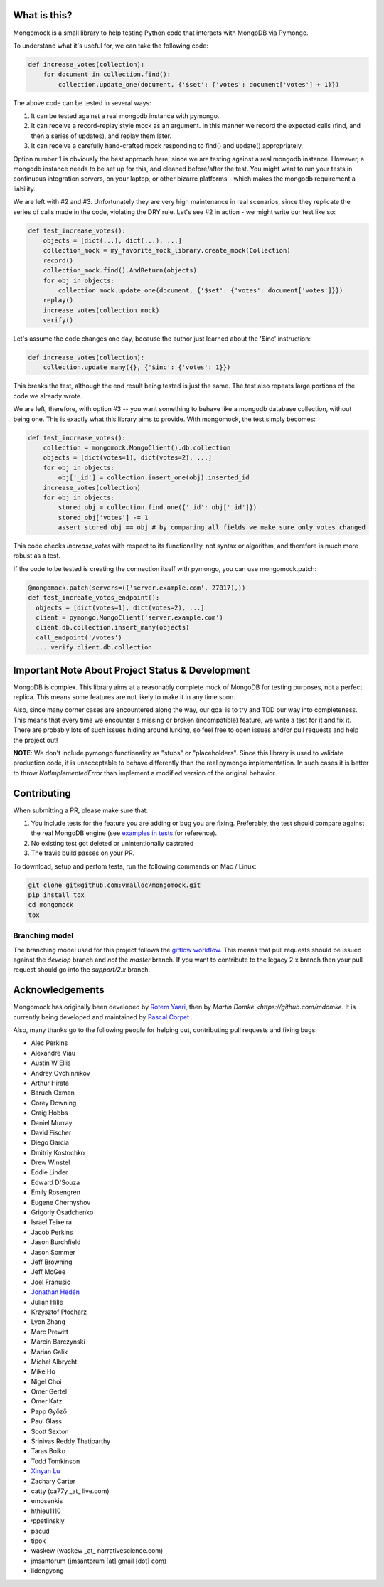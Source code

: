 |travis| |pypi_version| |pypi_license| |pypi_wheel|

.. image:: https://codecov.io/gh/mongomock/mongomock/branch/develop/graph/badge.svg
  :target: https://codecov.io/gh/mongomock/mongomock


What is this?
-------------
Mongomock is a small library to help testing Python code that interacts with MongoDB via Pymongo.

To understand what it's useful for, we can take the following code:

.. code-block:: python

 def increase_votes(collection):
     for document in collection.find():
         collection.update_one(document, {'$set': {'votes': document['votes'] + 1}})

The above code can be tested in several ways:

1. It can be tested against a real mongodb instance with pymongo.
2. It can receive a record-replay style mock as an argument. In this manner we record the
   expected calls (find, and then a series of updates), and replay them later.
3. It can receive a carefully hand-crafted mock responding to find() and update() appropriately.

Option number 1 is obviously the best approach here, since we are testing against a real mongodb
instance. However, a mongodb instance needs to be set up for this, and cleaned before/after the
test. You might want to run your tests in continuous integration servers, on your laptop, or
other bizarre platforms - which makes the mongodb requirement a liability.

We are left with #2 and #3. Unfortunately they are very high maintenance in real scenarios,
since they replicate the series of calls made in the code, violating the DRY rule. Let's see
#2 in action - we might write our test like so:

.. code-block:: python

 def test_increase_votes():
     objects = [dict(...), dict(...), ...]
     collection_mock = my_favorite_mock_library.create_mock(Collection)
     record()
     collection_mock.find().AndReturn(objects)
     for obj in objects:
         collection_mock.update_one(document, {'$set': {'votes': document['votes']}})
     replay()
     increase_votes(collection_mock)
     verify()

Let's assume the code changes one day, because the author just learned about the '$inc' instruction:

.. code-block:: python

 def increase_votes(collection):
     collection.update_many({}, {'$inc': {'votes': 1}})

This breaks the test, although the end result being tested is just the same. The test also repeats
large portions of the code we already wrote.

We are left, therefore, with option #3 -- you want something to behave like a mongodb database
collection, without being one. This is exactly what this library aims to provide. With mongomock,
the test simply becomes:

.. code-block:: python

 def test_increase_votes():
     collection = mongomock.MongoClient().db.collection
     objects = [dict(votes=1), dict(votes=2), ...]
     for obj in objects:
         obj['_id'] = collection.insert_one(obj).inserted_id
     increase_votes(collection)
     for obj in objects:
         stored_obj = collection.find_one({'_id': obj['_id']})
         stored_obj['votes'] -= 1
         assert stored_obj == obj # by comparing all fields we make sure only votes changed

This code checks *increase_votes* with respect to its functionality, not syntax or algorithm, and
therefore is much more robust as a test.

If the code to be tested is creating the connection itself with pymongo, you can use
mongomock.patch:

.. code-block:: python

  @mongomock.patch(servers=(('server.example.com', 27017),))
  def test_increate_votes_endpoint():
    objects = [dict(votes=1), dict(votes=2), ...]
    client = pymongo.MongoClient('server.example.com')
    client.db.collection.insert_many(objects)
    call_endpoint('/votes')
    ... verify client.db.collection


Important Note About Project Status & Development
-------------------------------------------------

MongoDB is complex. This library aims at a reasonably complete mock of MongoDB for testing purposes,
not a perfect replica. This means some features are not likely to make it in any time soon.

Also, since many corner cases are encountered along the way, our goal is to try and TDD our way into
completeness. This means that every time we encounter a missing or broken (incompatible) feature, we
write a test for it and fix it. There are probably lots of such issues hiding around lurking, so feel
free to open issues and/or pull requests and help the project out!

**NOTE**: We don't include pymongo functionality as "stubs" or "placeholders". Since this library is
used to validate production code, it is unacceptable to behave differently than the real pymongo
implementation. In such cases it is better to throw `NotImplementedError` than implement a modified
version of the original behavior.

Contributing
------------

When submitting a PR, please make sure that:

1. You include tests for the feature you are adding or bug you are fixing. Preferably, the test should
   compare against the real MongoDB engine (see `examples in tests`_ for reference).
2. No existing test got deleted or unintentionally castrated
3. The travis build passes on your PR.

To download, setup and perfom tests, run the following commands on Mac / Linux:

.. code-block:: bash

 git clone git@github.com:vmalloc/mongomock.git
 pip install tox
 cd mongomock
 tox


Branching model
~~~~~~~~~~~~~~~

The branching model used for this project follows the `gitflow workflow`_.  This means that pull requests
should be issued against the `develop` branch and *not* the `master` branch. If you want to contribute to
the legacy 2.x branch then your pull request should go into the `support/2.x` branch.

Acknowledgements
----------------

Mongomock has originally been developed by `Rotem Yaari <https://github.com/vmalloc/>`_, then by `Martin Domke <https://github.com/mdomke`. It is currently being developed and maintained by `Pascal Corpet <https://github.com/pcorpet>`_ .

Also, many thanks go to the following people for helping out, contributing pull requests and fixing bugs:

* Alec Perkins
* Alexandre Viau
* Austin W Ellis
* Andrey Ovchinnikov
* Arthur Hirata
* Baruch Oxman
* Corey Downing
* Craig Hobbs
* Daniel Murray
* David Fischer
* Diego Garcia
* Dmitriy Kostochko
* Drew Winstel
* Eddie Linder
* Edward D'Souza
* Emily Rosengren
* Eugene Chernyshov
* Grigoriy Osadchenko
* Israel Teixeira
* Jacob Perkins
* Jason Burchfield
* Jason Sommer
* Jeff Browning
* Jeff McGee
* Joël Franusic
* `Jonathan Hedén <https://github.com/jheden/>`_
* Julian Hille
* Krzysztof Płocharz
* Lyon Zhang
* Marc Prewitt
* Marcin Barczynski
* Marian Galik
* Michał Albrycht
* Mike Ho
* Nigel Choi
* Omer Gertel
* Omer Katz
* Papp Győző
* Paul Glass
* Scott Sexton
* Srinivas Reddy Thatiparthy
* Taras Boiko
* Todd Tomkinson
* `Xinyan Lu <https://github.com/lxy1992/>`_
* Zachary Carter
* catty (ca77y _at_ live.com)
* emosenkis
* hthieu1110
* יppetlinskiy
* pacud
* tipok
* waskew (waskew _at_ narrativescience.com)
* jmsantorum (jmsantorum [at] gmail [dot] com)
* lidongyong


.. _examples in tests: https://github.com/mongomock/mongomock/blob/develop/tests/test__mongomock.py

.. _gitflow workflow: https://www.atlassian.com/git/tutorials/comparing-workflows/gitflow-workflow


.. |travis| image:: https://travis-ci.org/mongomock/mongomock.svg?branch=develop
    :target: https://travis-ci.org/mongomock/mongomock
    :alt: Travis CI build

.. |pypi_version| image:: https://img.shields.io/pypi/v/mongomock.svg
    :target: https://pypi.python.org/pypi/mongomock
    :alt: PyPI package

.. |pypi_license| image:: https://img.shields.io/pypi/l/mongomock.svg
    :alt: PyPI license

.. |pypi_wheel| image:: https://img.shields.io/pypi/wheel/mongomock.svg
    :alt: PyPI wheel status

